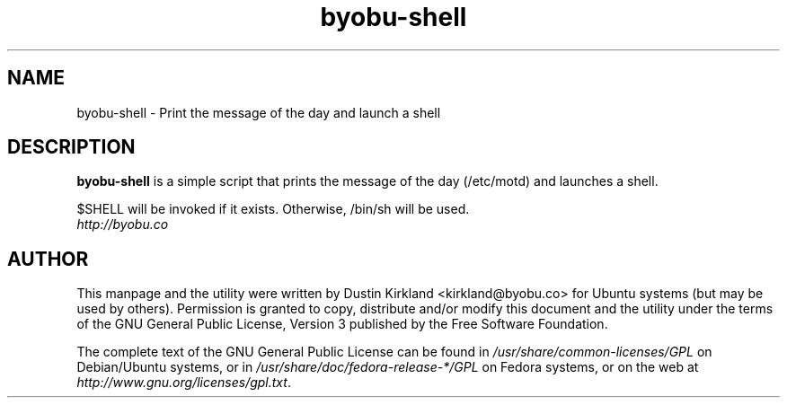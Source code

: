 .TH byobu\-shell 1 "11 Feb 2009" byobu "byobu"
.SH NAME
byobu\-shell \- Print the message of the day and launch a shell

.SH DESCRIPTION
\fBbyobu\-shell\fP is a simple script that prints the message of the day (/etc/motd) and launches a shell.

$SHELL will be invoked if it exists.  Otherwise, /bin/sh will be used.

.TP
\fIhttp://byobu.co\fP
.PD

.SH AUTHOR
This manpage and the utility were written by Dustin Kirkland <kirkland@byobu.co> for Ubuntu systems (but may be used by others).  Permission is granted to copy, distribute and/or modify this document and the utility under the terms of the GNU General Public License, Version 3 published by the Free Software Foundation.

The complete text of the GNU General Public License can be found in \fI/usr/share/common-licenses/GPL\fP on Debian/Ubuntu systems, or in \fI/usr/share/doc/fedora-release-*/GPL\fP on Fedora systems, or on the web at \fIhttp://www.gnu.org/licenses/gpl.txt\fP.
